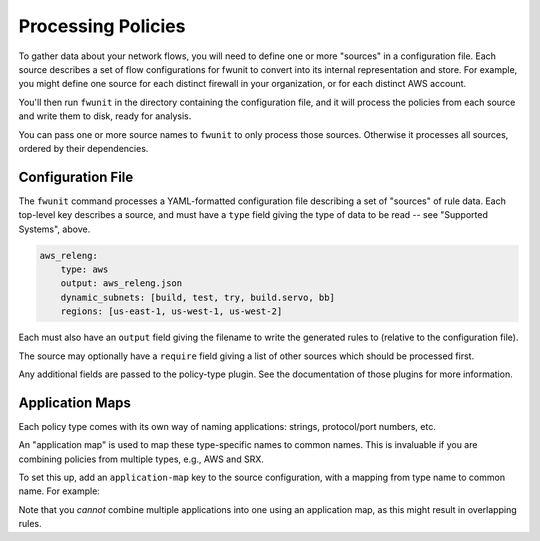 Processing Policies
===================

To gather data about your network flows, you will need to define one or more "sources" in a configuration file.
Each source describes a set of flow configurations for fwunit to convert into its internal representation and store.
For example, you might define one source for each distinct firewall in your organization, or for each distinct AWS account.

You'll then run ``fwunit`` in the directory containing the configuration file, and it will process the policies from each source and write them to disk, ready for analysis.

You can pass one or more source names to ``fwunit`` to only process those sources.
Otherwise it processes all sources, ordered by their dependencies.

Configuration File
------------------

The ``fwunit`` command processes a YAML-formatted configuration file describing a set of "sources" of rule data.
Each top-level key describes a source, and must have a ``type`` field giving the type of data to be read -- see "Supported Systems", above.

.. code-block:: yaml

    aws_releng:
        type: aws
        output: aws_releng.json
        dynamic_subnets: [build, test, try, build.servo, bb]
        regions: [us-east-1, us-west-1, us-west-2]

Each must also have an ``output`` field giving the filename to write the generated rules to (relative to the configuration file).

The source may optionally have a ``require`` field giving a list of other sources which should be processed first.

Any additional fields are passed to the policy-type plugin.
See the documentation of those plugins for more information.

Application Maps
----------------

Each policy type comes with its own way of naming applications: strings,
protocol/port numbers, etc.

An "application map" is used to map these type-specific names to common names.
This is invaluable if you are combining policies from multiple types, e.g., AWS
and SRX.

To set this up, add an ``application-map`` key to the source configuration, with
a mapping from type name to common name.  For example:

.. code-block: yaml

    mysource:
        ...
        application-map:
            junos-ssh: ssh
            junos-http: http
            junos-https: https

Note that you *cannot* combine multiple applications into one using an
application map, as this might result in overlapping rules.
